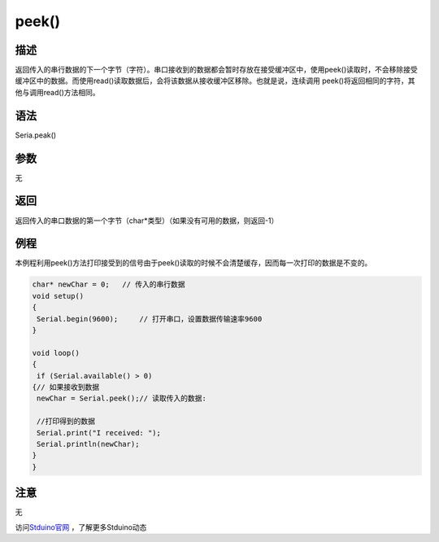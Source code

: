 +++++++++++++
peek()
+++++++++++++

描述
=====
返回传入的串行数据的下一个字节（字符）。\
串口接收到的数据都会暂时存放在接受缓冲区中，使用peek()读取时，不会移除接受缓冲区中的数据。\
而使用read()读取数据后，会将该数据从接收缓冲区移除。\
也就是说，连续调用 peek()将返回相同的字符，其他与调用read()方法相同。

语法
=====
Seria.peak()


参数
====
无

返回
====
返回传入的串口数据的第一个字节（char*类型）\
（如果没有可用的数据，则返回-1）

例程
=====
本例程利用peek()方法打印接受到的信号\
由于peek()读取的时候不会清楚缓存，因而每一次打印的数据是不变的。

.. code:: c

	char* newChar = 0;   // 传入的串行数据
	void setup() 
	{
	 Serial.begin(9600);     // 打开串口，设置数据传输速率9600
	}
	 
	void loop() 
	{
	 if (Serial.available() > 0) 
	{// 如果接收到数据
	 newChar = Serial.peek();// 读取传入的数据:
			
	 //打印得到的数据
	 Serial.print("I received: ");
	 Serial.println(newChar);
	}
	}




注意
====
无

访问\ `Stduino官网 <http://stduino.com/forum.php>`_ ，了解更多Stduino动态